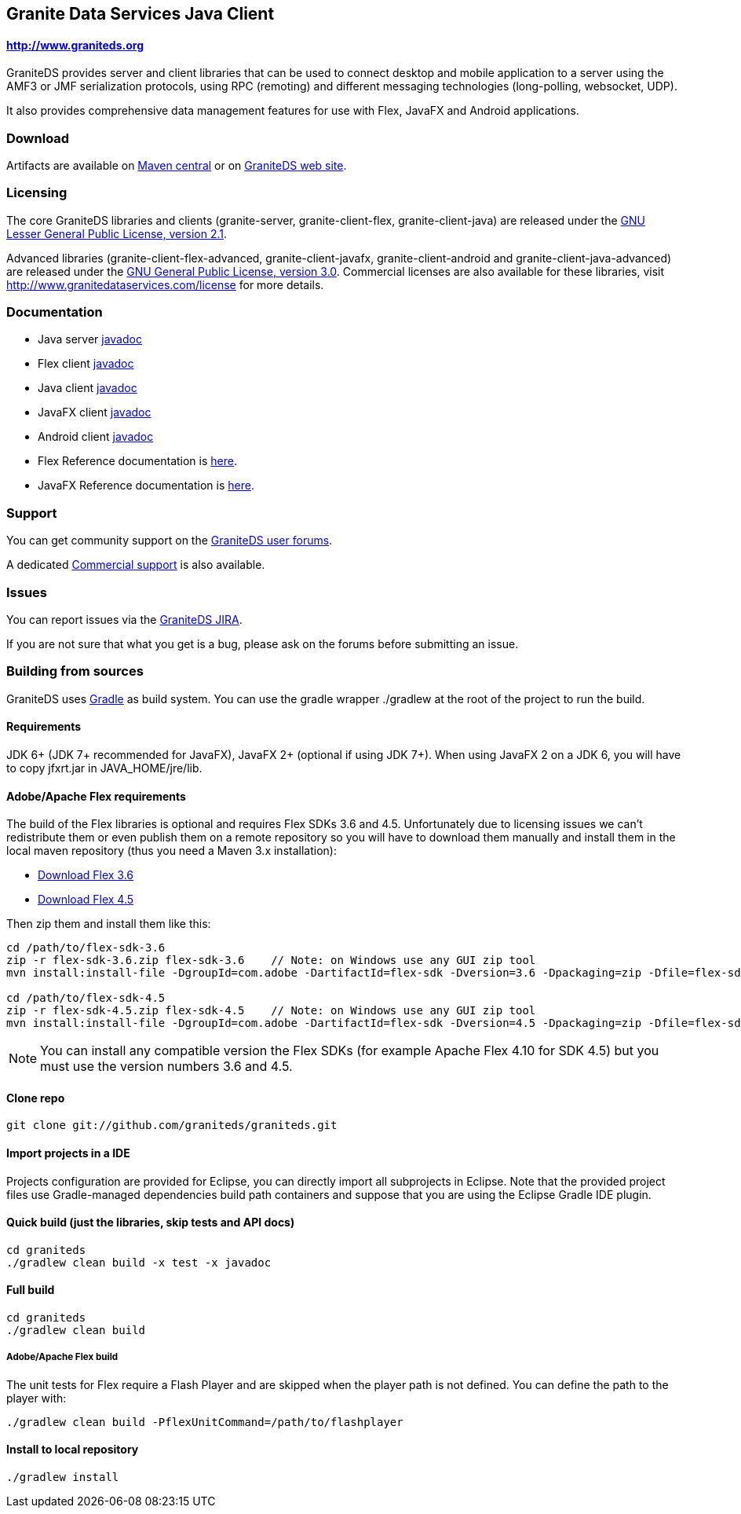 == Granite Data Services Java Client

==== http://www.graniteds.org

GraniteDS provides server and client libraries that can be used to connect desktop and mobile application
to a server using the AMF3 or JMF serialization protocols, using RPC (remoting) and different messaging
technologies (long-polling, websocket, UDP).

It also provides comprehensive data management features for use with Flex, JavaFX and Android applications.

=== Download

Artifacts are available on http://search.maven.org/#search%7Cga%7C1%7Cg%3A%22org.graniteds%22[Maven central]
or on http://www.graniteds.org/confluence/display/DOWNLOAD[GraniteDS web site].

=== Licensing

The core GraniteDS libraries and clients (granite-server, granite-client-flex, granite-client-java) are released under the
http://www.gnu.org/licenses/lgpl-2.1-standalone.html[GNU Lesser General Public License, version 2.1].

Advanced libraries (granite-client-flex-advanced, granite-client-javafx, granite-client-android and granite-client-java-advanced)
are released under the http://www.gnu.org/licenses/gpl-3.0-standalone.html[GNU General Public License, version 3.0].
Commercial licenses are also available for these libraries, visit http://www.granitedataservices.com/license
for more details.

=== Documentation

* Java server http://www.graniteds.org/public/docs/3.0.0/docs/java/api/index.html[javadoc]
* Flex client http://www.graniteds.org/public/docs/3.0.0/docs/flex-client/api/index.html[javadoc]
* Java client http://www.graniteds.org/public/docs/3.0.0/docs/java-client/api/index.html[javadoc]
* JavaFX client http://www.graniteds.org/public/docs/3.0.0/docs/javafx-client/api/index.html[javadoc]
* Android client http://www.graniteds.org/public/docs/3.0.0/docs/android-client/api/index.html[javadoc]

* Flex Reference documentation is http://www.graniteds.org/public/docs/3.0.0/docs/reference/flex/en-US/html_single/index.html[here].
* JavaFX Reference documentation is http://www.graniteds.org/public/docs/3.0.0/docs/reference/java/en-US/html_single/index.html[here].

=== Support

You can get community support on the https://groups.google.com/forum/#!forum/graniteds[GraniteDS user forums].

A dedicated http://granitedataservices.com/services/[Commercial support] is also available.

=== Issues

You can report issues via the http://www.graniteds.org/jira/[GraniteDS JIRA].

If you are not sure that what you get is a bug, please ask on the forums before submitting
an issue.

=== Building from sources

GraniteDS uses http://www.gradle.org[Gradle] as build system. You can use the gradle wrapper +./gradlew+ at the root
of the project to run the build.

==== Requirements

JDK 6+ (JDK 7+ recommended for JavaFX), JavaFX 2+ (optional if using JDK 7+).
When using JavaFX 2 on a JDK 6, you will have to copy +jfxrt.jar+ in +JAVA_HOME/jre/lib+.

==== Adobe/Apache Flex requirements

The build of the Flex libraries is optional and requires Flex SDKs 3.6 and 4.5.
Unfortunately due to licensing issues we can't redistribute them or even publish them on a remote repository so
you will have to download them manually and install them in the local maven repository (thus you need a Maven 3.x
installation):

* http://www.adobe.com/cfusion/entitlement/index.cfm?e=flex3sdk[Download Flex 3.6]
* http://sourceforge.net/adobe/flexsdk/wiki/Download%20Flex%204.5/[Download Flex 4.5]

Then zip them and install them like this:

----
cd /path/to/flex-sdk-3.6
zip -r flex-sdk-3.6.zip flex-sdk-3.6    // Note: on Windows use any GUI zip tool
mvn install:install-file -DgroupId=com.adobe -DartifactId=flex-sdk -Dversion=3.6 -Dpackaging=zip -Dfile=flex-sdk-3.6.zip

cd /path/to/flex-sdk-4.5
zip -r flex-sdk-4.5.zip flex-sdk-4.5    // Note: on Windows use any GUI zip tool
mvn install:install-file -DgroupId=com.adobe -DartifactId=flex-sdk -Dversion=4.5 -Dpackaging=zip -Dfile=flex-sdk-4.5.zip
----

NOTE: You can install any compatible version the Flex SDKs (for example Apache Flex 4.10 for SDK 4.5) but you must use
the version numbers 3.6 and 4.5.

==== Clone repo

----
git clone git://github.com/graniteds/graniteds.git
----

==== Import projects in a IDE

Projects configuration are provided for Eclipse, you can directly import all subprojects in Eclipse.
Note that the provided project files use Gradle-managed dependencies build path containers and suppose that you are
using the Eclipse Gradle IDE plugin.

==== Quick build (just the libraries, skip tests and API docs)

----
cd graniteds
./gradlew clean build -x test -x javadoc
----

==== Full build

----
cd graniteds
./gradlew clean build
----

===== Adobe/Apache Flex build

The unit tests for Flex require a Flash Player and are skipped when the player path is not defined.
You can define the path to the player with:

----
./gradlew clean build -PflexUnitCommand=/path/to/flashplayer
----

==== Install to local repository

----
./gradlew install
----
